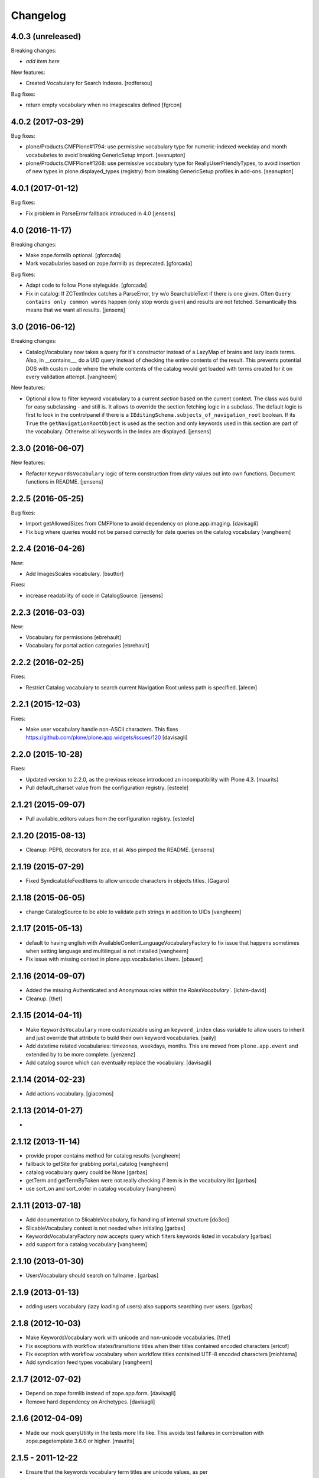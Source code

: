 Changelog
=========

4.0.3 (unreleased)
------------------

Breaking changes:

- *add item here*

New features:

- Created Vocabulary for Search Indexes.
  [rodfersou]

Bug fixes:

- return empty vocabulary when no imagescales defined
  [fgrcon]


4.0.2 (2017-03-29)
------------------

Bug fixes:

- plone/Products.CMFPlone#1794: use permissive vocabulary type
  for numeric-indexed weekday and month vocabularies
  to avoid breaking GenericSetup import.
  [seanupton]

- plone/Products.CMFPlone#1268: use permissive vocabulary type
  for ReallyUserFriendlyTypes, to avoid insertion of new types 
  in plone.displayed_types (registry) from breaking GenericSetup
  profiles in add-ons.
  [seanupton]


4.0.1 (2017-01-12)
------------------

Bug fixes:

- Fix problem in ParseError fallback introduced in 4.0
  [jensens]


4.0 (2016-11-17)
----------------

Breaking changes:

- Make zope.formlib optional.
  [gforcada]

- Mark vocabularies based on zope.formlib as deprecated.
  [gforcada]

Bug fixes:

- Adapt code to follow Plone styleguide.
  [gforcada]

- Fix in catalog: If ZCTextIndex catches a ParseError, try w/o SearchableText if there is one given.
  Often ``Query contains only common words`` happen (only stop words given) and results are not fetched.
  Semantically this means that we want all results.
  [jensens]

3.0 (2016-06-12)
----------------

Breaking changes:

- CatalogVocabulary now takes a query for it's constructor instead of a LazyMap of brains
  and lazy loads terms. Also, in __contains__, do a UID query instead of checking the
  entire contents of the result. This prevents potential DOS with custom code where the
  whole contents of the catalog would get loaded with terms created for it on every
  validation attempt.
  [vangheem]

New features:

- Optional allow to filter keyword vocabulary to a current *section* based on the current context.
  The class was build for easy subclassing - and still is.
  It allows to override the section fetching logic in a subclass.
  The default logic is first to look in the controlpanel if there is a ``IEditingSchema.subjects_of_navigation_root`` boolean.
  If its ``True`` the ``getNavigationRootObject`` is used as the section and only keywords used in this section are part of the vocabulary.
  Otherwise all keywords in the index are displayed.
  [jensens]


2.3.0 (2016-06-07)
------------------

New features:

- Refactor ``KeywordsVocabulary`` logic of term construction from  *dirty* values out into own functions.
  Document functions in README.
  [jensens]


2.2.5 (2016-05-25)
------------------

Bug fixes:

- Import getAllowedSizes from CMFPlone to avoid dependency on plone.app.imaging.
  [davisagli]

- Fix bug where queries would not be parsed correctly for date queries on the catalog
  vocabulary
  [vangheem]


2.2.4 (2016-04-26)
------------------

New:

- Add ImagesScales vocabulary.
  [bsuttor]

Fixes:

- increase readability of code in CatalogSource.
  [jensens]


2.2.3 (2016-03-03)
------------------

New:

- Vocabulary for permissions
  [ebrehault]

- Vocabulary for portal action categories
  [ebrehault]


2.2.2 (2016-02-25)
------------------

Fixes:

- Restrict Catalog vocabulary to search current Navigation Root unless
  path is specified.
  [alecm]


2.2.1 (2015-12-03)
------------------

Fixes:

- Make user vocabulary handle non-ASCII characters.
  This fixes https://github.com/plone/plone.app.widgets/issues/120
  [davisagli]


2.2.0 (2015-10-28)
------------------

Fixes:

- Updated version to 2.2.0, as the previous release introduced an
  incompatibility with Plone 4.3.
  [maurits]

- Pull default_charset value from the configuration registry.
  [esteele]


2.1.21 (2015-09-07)
-------------------

- Pull available_editors values from the configuration registry.
  [esteele]


2.1.20 (2015-08-13)
-------------------

- Cleanup: PEP8, decorators for zca, et al. Also pimped the README.
  [jensens]


2.1.19 (2015-07-29)
-------------------

- Fixed SyndicatableFeedItems to allow unicode characters in objects titles.
  [Gagaro]


2.1.18 (2015-06-05)
-------------------

- change CatalogSource to be able to validate
  path strings in addition to UIDs
  [vangheem]


2.1.17 (2015-05-13)
-------------------

- default to having english with AvailableContentLanguageVocabularyFactory
  to fix issue that happens sometimes when setting language and multilingual
  is not installed
  [vangheem]

- Fix issue with missing context in plone.app.vocabularies.Users.
  [pbauer]


2.1.16 (2014-09-07)
-------------------

- Added the missing Authenticated and Anonymous roles within the
  `RolesVocabulary``.
  [ichim-david]

- Cleanup.
  [thet]


2.1.15 (2014-04-11)
-------------------

- Make ``KeywordsVocabulary`` more customizeable using an ``keyword_index``
  class variable to allow users to inherit and just override that attribute
  to build their own keyword vocabularies.
  [saily]

- Add datetime related vocabularies: timezones, weekdays, months.
  This are moved from ``plone.app.event`` and extended by to be more
  complete.
  [yenzenz]

- Add catalog source which can eventually replace the vocabulary.
  [davisagli]


2.1.14 (2014-02-23)
-------------------

- Add actions vocabulary.
  [giacomos]


2.1.13 (2014-01-27)
-------------------

-

2.1.12 (2013-11-14)
-------------------

- provide proper contains method for catalog results
  [vangheem]

- fallback to getSite for grabbing portal_catalog
  [vangheem]

- catalog vocabulary query could be None
  [garbas]

- getTerm and getTermByToken were not really checking if item is in the
  vocabulary list
  [garbas]

- use sort_on and sort_order in catalog vocabulary
  [vangheem]

2.1.11 (2013-07-18)
-------------------

- Add documentation to SlicableVocabulary, fix handling of internal structure
  [do3cc]

- SlicableVocabulary context is not needed when initialing
  [garbas]

- KeywordsVocabularyFactory now accepts query which filters keywords listed in vocabulary
  [garbas]

- add support for a catalog vocabulary
  [vangheem]


2.1.10 (2013-01-30)
-------------------

- UsersVocabulary should search on fullname .
  [garbas]


2.1.9 (2013-01-13)
------------------

- adding users vocabulary (lazy loading of users) also supports searching over
  users.
  [garbas]


2.1.8 (2012-10-03)
------------------

- Make KeywordsVocabulary work with unicode and non-unicode vocabularies.
  [thet]

- Fix exceptions with workflow states/transitions titles when their titles
  contained encoded characters [ericof]

- Fix exception with workflow vocabulary when workflow titles contained UTF-8 encoded
  characters [miohtama]

- Add syndication feed types vocabulary
  [vangheem]


2.1.7 (2012-07-02)
------------------

- Depend on zope.formlib instead of zope.app.form.
  [davisagli]

- Remove hard dependency on Archetypes.
  [davisagli]

2.1.6 (2012-04-09)
------------------

- Made our mock queryUtility in the tests more life like.  This avoids
  test failures in combination with zope.pagetemplate 3.6.0 or higher.
  [maurits]


2.1.5 - 2011-12-22
------------------

- Ensure that the keywords vocabulary term titles are unicode values,
  as per zope.schema.interfaces.ITitledTokenizedTerm.
  [mj]


2.1.4 - 2011-12-22
------------------

- Ensure that the keywords vocabulary term tokens are 7-bit values,
  as per zope.schema.interfaces.ITokenizedTerm.
  [mj]


2.1.3 - 2011-07-04
------------------

- Roles vocabulary is translated and sorted by translated role id.
  Fixes http://dev.plone.org/plone/ticket/11958.
  [WouterVH]


2.1.2 - 2011-04-21
------------------

- Types vocabularies are sorted by translated titles.
  [thomasdesvenain]

- Add MANIFEST.in.
  [WouterVH]

- Transitions vocabulary is translated and sorted by transition id.
  [thomasdesvenain]


2.1.1 - 2011-03-02
------------------

- Exclude 'text/x-plone-outputfilters-html' from the allowable content types
  vocabulary.
  [davisagli]


2.1 - 2011-02-10
----------------

- Remove "Discussion Item" from BAD_TYPES vocabulary.
  [timo]


2.0.2 - 2010-10-27
------------------

- Translation of workflow states vocabularies didn't work in some contexts.
  [thomasdesvenain]


2.0.1 - 2010-07-18
------------------

- Update license to GPL version 2 only.
  [hannosch]


2.0 - 2010-07-01
----------------

- Internationalized editor label (especially for 'None' value).
  [thomasdesvenain]


2.0b4 - 2010-06-13
------------------

- Use the standard libraries doctest module.
  [hannosch]


2.0b3 - 2010-04-07
------------------

- Add a vocabulary to list all Keywords (via the Subject index).
  [esteele]

- Avoid ConstraintNotSatisfied-error when GS-importing the default navigation
  portlet. Fixes https://dev.plone.org/plone/ticket/8380
  [WouterVH]


2.0b2 - 2010-01-24
------------------

- In the skins vocabulary, give the 'Plone Default' skin the title '(Unstyled)'
  to reduce confusion, now that Sunburst is actually the default.
  [davisagli]


2.0b1 - 2009-12-27
------------------

- Added missing zope.browser dependency.
  [hannosch]


2.0a2 - 2009-12-16
------------------

- Avoid the last use of ``SimpleVocabulary.fromItems``. This refs
  http://dev.plone.org/plone/ticket/6480.
  [hannosch]

- Removed funky Acquisition handling for vocabularies inside addforms. This
  closes http://dev.plone.org/plone/ticket/9408.
  [hannosch]


2.0a1 - 2009-11-14
------------------

- Avoid dependencies on zope.app.pagetemplate and zope.app.schema.
  [hannosch]

- Added AvailableEditors vocabulary.
  [robgietema]

- Removed ChangeSet from the BAD_TYPES as this is not a portal type anymore.
  [maurits]

- Use the ITerms interface from the new zope.browser package.
  [hannosch]

- Specified package dependencies.
  [hannosch]


1.0.6 - 2008-11-06
------------------

- Made the tests forward-compatible with Python 2.6.
  [hannosch]

- The QuerySearchableTextSourceView made terms with string titles. However
  zope.app.form.browser.source assumes it to be unicode, with the result that
  you get unicode errors if you have non-ascii characters. [regebro]


1.0.5 - 2008-08-18
------------------

- Documentation updates.
  [hannosch]


1.0.4 - 2008-03-09
------------------

- Added option to omit the current folder in a browse query, this is used
  for the UberSelectionWidget.
  [fschulze]


1.0.3 - 2008-02-13
------------------

- Added tests for the catalog, groups and users sources. Fixed three bugs,
  where a LookupError was not raised.
  [hannosch]

- Added tests for the special term classes.
  [hannosch]

- Added tests for the language, security, skins, types and
  workflow vocabularies.
  [hannosch]


1.0.2 - 2007-12-24
------------------

- Fixed invalid context argument passed into the translation machinery in
  the workflow state vocabulary. This fixes
  http://dev.plone.org/plone/ticket/7492.
  [hannosch]

- Added optional default query string to searchable text source.
  [fschulze]

- Correct name for attributes.
  [wichert]


1.0.1 - 2007-08-17
------------------

- Fixed catalog vocabulary when dealing with the degenerate-case of
  an empty value. This makes it work better with the UberSelectionWidget.
  [optilude]

- Made catalog vocabulary less fragile for simple/short queries.
  [optilude]


1.0 - 2007-08-14
----------------

- Fixed ReallyUserFriendlyTypesVocabulary to include the Messages for
  type names. This refs http://dev.plone.org/plone/ticket/6911.
  [hannosch]


1.0rc3 - 2007-07-28
-------------------

- Fixed missing history.
  [hannosch]


1.0rc2 - 2007-07-27
-------------------

- Fixed to return localized workflow state names.
  [deo]


1.0rc1 - 2007-07-09
-------------------

- Added new ReallyUserFriendlyTypes and a BAD_TYPES list, which are used
  to filter out types which are not content types at all.
  [hannosch]

- Added new AvailableContentLanguages and SupportedContentLanguages
  vocabularies.
  [hannosch]

- If we have a users vocabulary, we should have a groups one :)
  [optilude]

- Make use of description-aware terms
  [optilude]

- Allow parameterisation of the query, so that we can restrict to
  folders-only, for example.
  [optilude]

- Add a user source, so that we can use the UberSelectionWidget on users.
  [optilude]


1.0b3 - 2007-05-1
-----------------

- Back to getToolByName we go.
  [wichert]


1.0b2 - 2007-03-23
------------------

- Replaced getToolByName with getUtility.
  [hannosch]


1.0b1 - 2007-03-05
------------------

- Added workflow vocabulary.
  [optilude]

- Added UserFriendlyTypes vocabulary.
  [hannosch]


1.0a2 - 2007-02-06
------------------

- Some initial vocabularies.
  [hannosch, optilude]

- Initial package structure.
  [zopeskel]
